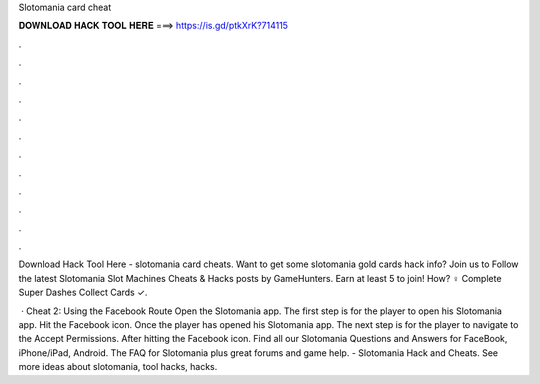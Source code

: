 Slotomania card cheat



𝐃𝐎𝐖𝐍𝐋𝐎𝐀𝐃 𝐇𝐀𝐂𝐊 𝐓𝐎𝐎𝐋 𝐇𝐄𝐑𝐄 ===> https://is.gd/ptkXrK?714115



.



.



.



.



.



.



.



.



.



.



.



.

Download Hack Tool Here -  slotomania card cheats. Want to get some slotomania gold cards hack info? Join us to Follow the latest Slotomania Slot Machines Cheats & Hacks posts by GameHunters. Earn at least 5 to join! How? ‍♀️ Complete Super Dashes Collect Cards ✓.

 · Cheat 2: Using the Facebook Route Open the Slotomania app. The first step is for the player to open his Slotomania app. Hit the Facebook icon. Once the player has opened his Slotomania app. The next step is for the player to navigate to the Accept Permissions. After hitting the Facebook icon. Find all our Slotomania Questions and Answers for FaceBook, iPhone/iPad, Android. The FAQ for Slotomania plus great forums and game help. - Slotomania Hack and Cheats. See more ideas about slotomania, tool hacks, hacks.
